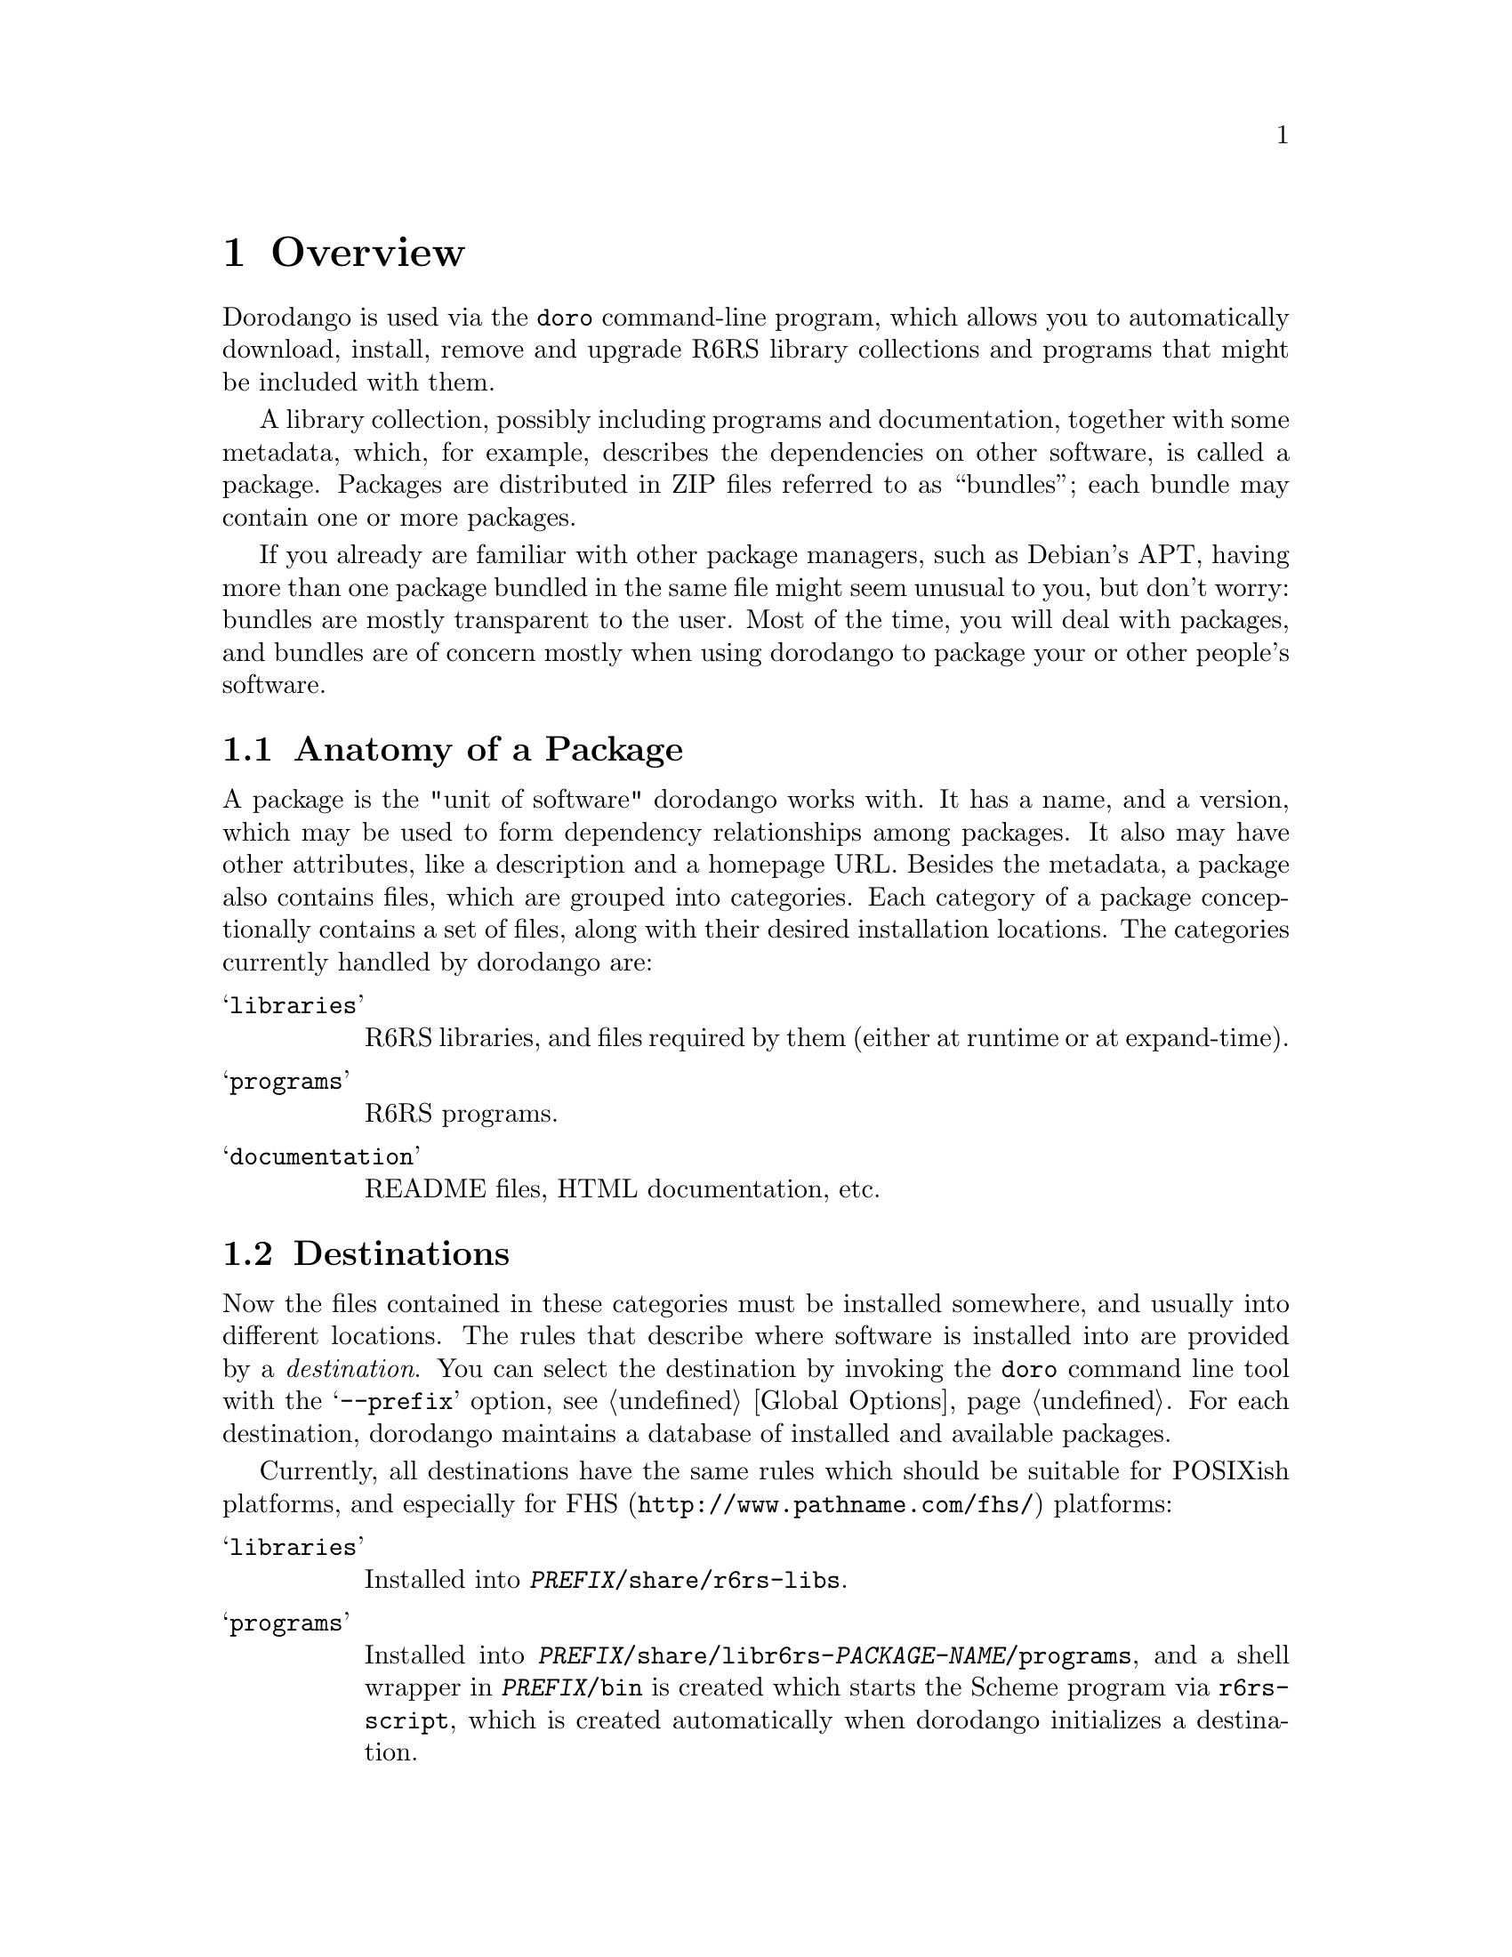 @node Overview
@chapter Overview
@cindex packages
@cindex bundles

Dorodango is used via the @command{doro} command-line program, which
allows you to automatically download, install, remove and upgrade R6RS
library collections and programs that might be included with them.

A library collection, possibly including programs and documentation,
together with some metadata, which, for example, describes the
dependencies on other software, is called a package. Packages are
distributed in ZIP files referred to as ``bundles''; each bundle may
contain one or more packages.

If you already are familiar with other package managers, such as
Debian's APT, having more than one package bundled in the same file
might seem unusual to you, but don't worry: bundles are mostly
transparent to the user. Most of the time, you will deal with
packages, and bundles are of concern mostly when using dorodango to
package your or other people's software.

@menu
* Packages:: Anatomy of a Package
* Destinations:: Where a the Files of a Package go
* Repositories:: Where packages come from
@end menu

@node Packages
@section Anatomy of a Package
@cindex packages, anatomy
@cindex category
@cindex file, category

A package is the "unit of software" dorodango works with. It has a
name, and a version, which may be used to form dependency
relationships among packages. It also may have other attributes, like
a description and a homepage URL. Besides the metadata, a package also
contains files, which are grouped into categories. Each category of a
package conceptionally contains a set of files, along with their
desired installation locations. The categories currently handled by
dorodango are:

@table @samp
@item libraries
R6RS libraries, and files required by them (either at runtime or at
expand-time).

@item programs
R6RS programs.

@item documentation
README files, HTML documentation, etc.
@end table

@node Destinations
@section Destinations
@cindex destinations
@cindex installation locations 

Now the files contained in these categories must be installed
somewhere, and usually into different locations. The rules that
describe where software is installed into are provided by a
@emph{destination}. You can select the destination by invoking the
@command{doro} command line tool with the @samp{--prefix} option,
@pxref{Global Options}. For each destination, dorodango maintains a
database of installed and available packages.

Currently, all destinations have the same rules which should be
suitable for POSIXish platforms, and especially for
@uref{http://www.pathname.com/fhs/,FHS} platforms:

@table @samp
@item libraries 
Installed into @file{@var{PREFIX}/share/r6rs-libs}.

@item programs
Installed into
@file{@var{PREFIX}/share/libr6rs-@var{PACKAGE-NAME}/programs}, and a
shell wrapper in @file{@var{PREFIX}/bin} is created which starts the
Scheme program via @file{r6rs-script}, which is created automatically
when dorodango initializes a destination.

@item documentation
Installed into @var{PREFIX}@file{/share/doc/libr6rs-PACKAGE-NAME}.
@end table

@node Repositories
@section Repositories
@cindex repositories

The bundles in which the packages are installed from are fetched from
repositories. A repository is accessed via HTTP and is essentially a
directory that contains bundles along with a file listing their
locations and the packages within them.

